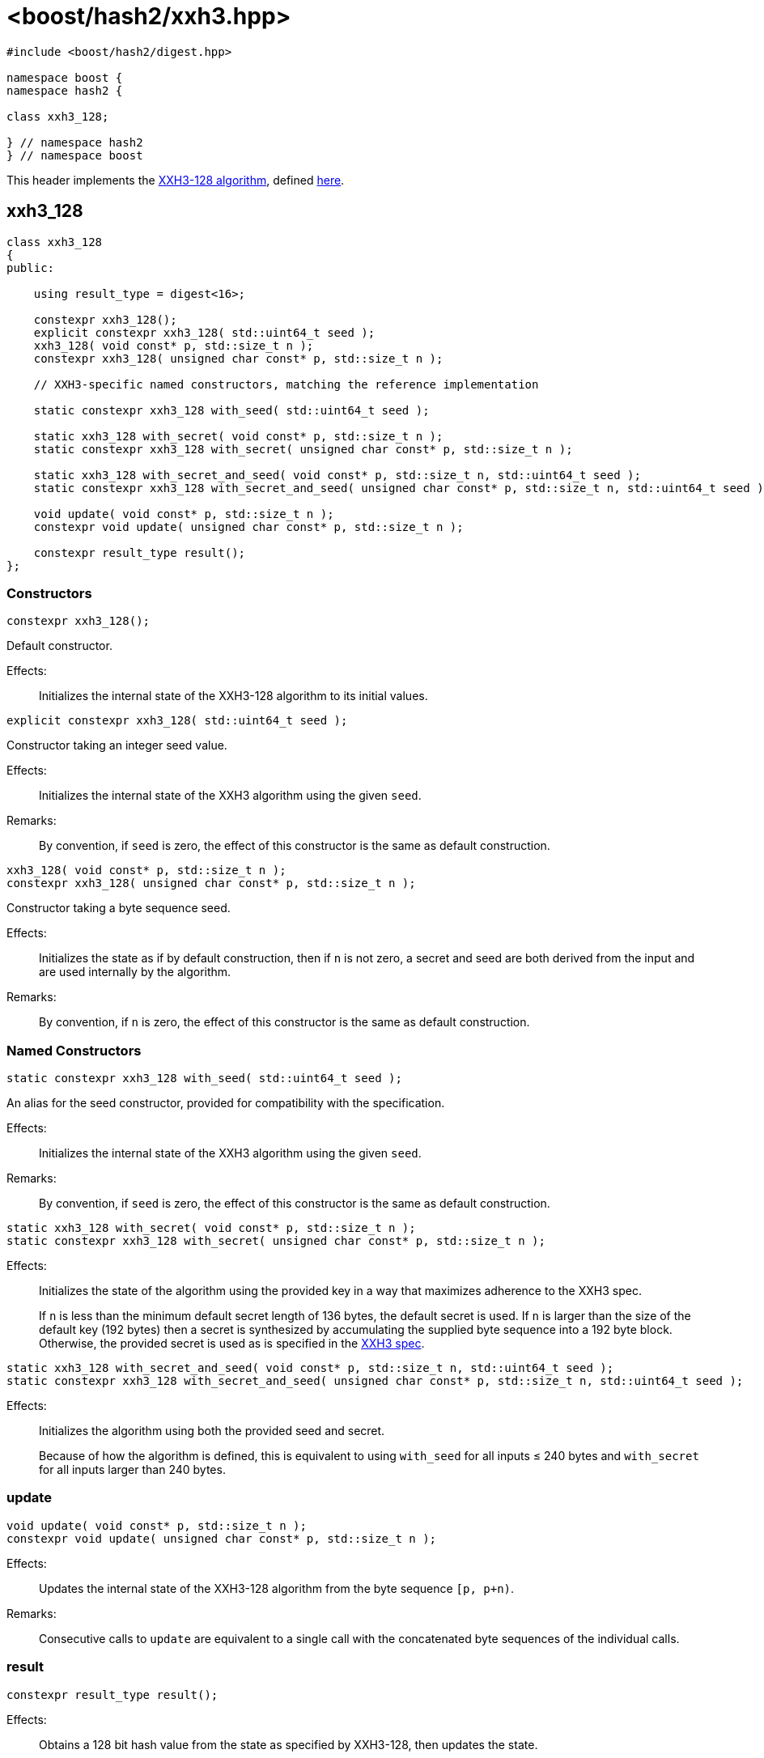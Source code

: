 ////
Copyright 2025 Christian Mazakas
Distributed under the Boost Software License, Version 1.0.
https://www.boost.org/LICENSE_1_0.txt
////

[#ref_xxh3]
# <boost/hash2/xxh3.hpp>
:idprefix: ref_xxh3_

```
#include <boost/hash2/digest.hpp>

namespace boost {
namespace hash2 {

class xxh3_128;

} // namespace hash2
} // namespace boost
```

This header implements the https://xxhash.com/[XXH3-128 algorithm], defined https://github.com/Cyan4973/xxHash/blob/dev/doc/xxhash_spec.md[here].

## xxh3_128

```
class xxh3_128
{
public:

    using result_type = digest<16>;

    constexpr xxh3_128();
    explicit constexpr xxh3_128( std::uint64_t seed );
    xxh3_128( void const* p, std::size_t n );
    constexpr xxh3_128( unsigned char const* p, std::size_t n );

    // XXH3-specific named constructors, matching the reference implementation

    static constexpr xxh3_128 with_seed( std::uint64_t seed );

    static xxh3_128 with_secret( void const* p, std::size_t n );
    static constexpr xxh3_128 with_secret( unsigned char const* p, std::size_t n );

    static xxh3_128 with_secret_and_seed( void const* p, std::size_t n, std::uint64_t seed );
    static constexpr xxh3_128 with_secret_and_seed( unsigned char const* p, std::size_t n, std::uint64_t seed );

    void update( void const* p, std::size_t n );
    constexpr void update( unsigned char const* p, std::size_t n );

    constexpr result_type result();
};
```

### Constructors

```
constexpr xxh3_128();
```

Default constructor.

Effects: ::
  Initializes the internal state of the XXH3-128 algorithm to its initial values.

```
explicit constexpr xxh3_128( std::uint64_t seed );
```

Constructor taking an integer seed value.

Effects: ::
  Initializes the internal state of the XXH3 algorithm using the given `seed`.

Remarks: ::
  By convention, if `seed` is zero, the effect of this constructor is the same as default construction.

```
xxh3_128( void const* p, std::size_t n );
constexpr xxh3_128( unsigned char const* p, std::size_t n );
```

Constructor taking a byte sequence seed.

Effects: ::
  Initializes the state as if by default construction, then if `n` is not zero, a secret and seed are both derived from the input and are used internally by the algorithm.

Remarks: ::
  By convention, if `n` is zero, the effect of this constructor is the same as default construction.

### Named Constructors

```
static constexpr xxh3_128 with_seed( std::uint64_t seed );
```

An alias for the seed constructor, provided for compatibility with the specification.

Effects: ::
  Initializes the internal state of the XXH3 algorithm using the given `seed`.

Remarks: ::
  By convention, if `seed` is zero, the effect of this constructor is the same as default construction.

```
static xxh3_128 with_secret( void const* p, std::size_t n );
static constexpr xxh3_128 with_secret( unsigned char const* p, std::size_t n );
```

Effects: ::
+
--
Initializes the state of the algorithm using the provided key in a way that maximizes adherence to the XXH3 spec.

If `n` is less than the minimum default secret length of 136 bytes, the default secret is used. If `n` is larger than the size of the default key (192 bytes) then a secret is synthesized by accumulating the supplied byte sequence into a 192 byte block. Otherwise, the provided secret is used as is specified in the https://github.com/Cyan4973/xxHash/blob/dev/doc/xxhash_spec.md[XXH3 spec].
--

```
static xxh3_128 with_secret_and_seed( void const* p, std::size_t n, std::uint64_t seed );
static constexpr xxh3_128 with_secret_and_seed( unsigned char const* p, std::size_t n, std::uint64_t seed );
```

Effects: ::
+
--
Initializes the algorithm using both the provided seed and secret.

Because of how the algorithm is defined, this is equivalent to using `with_seed` for all inputs &le; 240 bytes and `with_secret` for all inputs larger than 240 bytes.
--

### update

```
void update( void const* p, std::size_t n );
constexpr void update( unsigned char const* p, std::size_t n );
```

Effects: ::
  Updates the internal state of the XXH3-128 algorithm from the byte sequence `[p, p+n)`.

Remarks: ::
  Consecutive calls to `update` are equivalent to a single call with the concatenated byte sequences of the individual calls.

### result

```
constexpr result_type result();
```

Effects: ::
  Obtains a 128 bit hash value from the state as specified by XXH3-128, then updates the state.

Returns: ::
  The obtained hash value.

Remarks: ::
  The state is updated to allow repeated calls to `result()` to return a pseudorandom sequence of `result_type` values, effectively extending the output.
